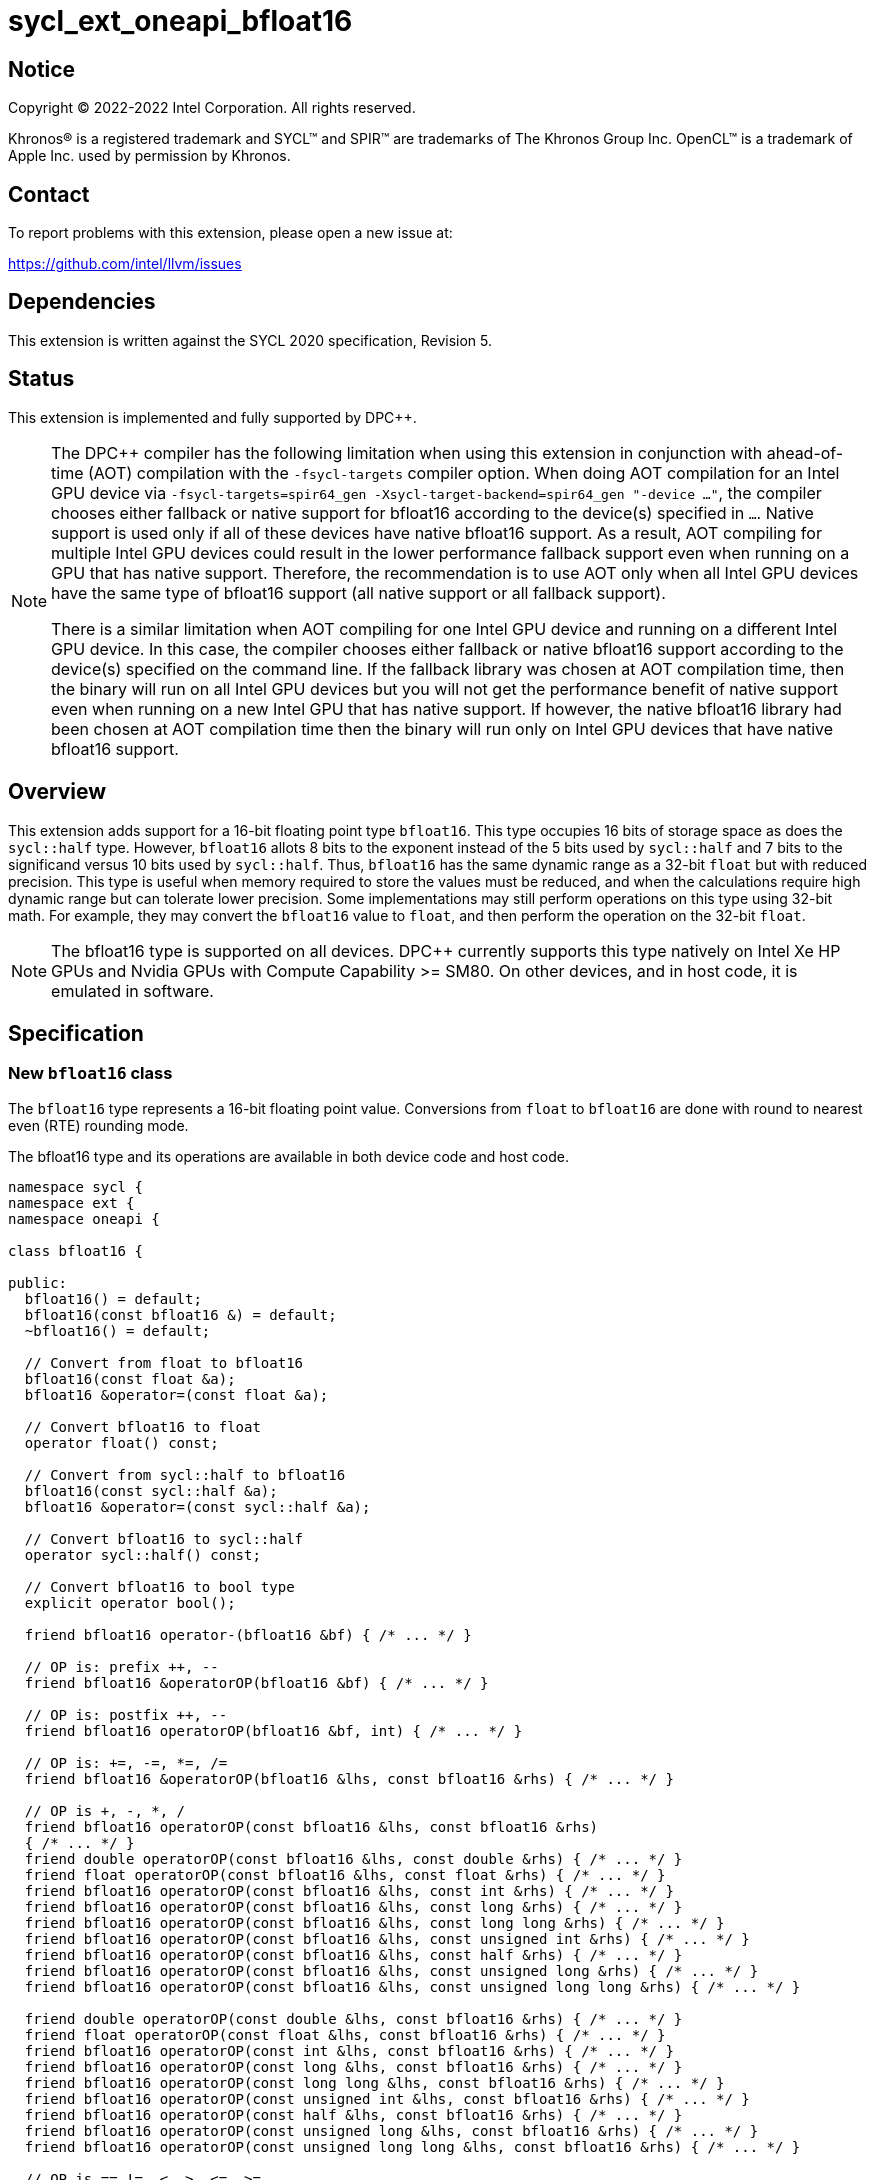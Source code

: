 = sycl_ext_oneapi_bfloat16

:source-highlighter: coderay
:coderay-linenums-mode: table

// This section needs to be after the document title.
:doctype: book
:toc2:
:toc: left
:encoding: utf-8
:lang: en

:blank: pass:[ +]

// Set the default source code type in this document to C++,
// for syntax highlighting purposes.  This is needed because
// docbook uses c++ and html5 uses cpp.
:language: {basebackend@docbook:c++:cpp}

// This is necessary for asciidoc, but not for asciidoctor
:cpp: C++

== Notice

[%hardbreaks]
Copyright (C) 2022-2022 Intel Corporation.  All rights reserved.

Khronos(R) is a registered trademark and SYCL(TM) and SPIR(TM) are trademarks
of The Khronos Group Inc.  OpenCL(TM) is a trademark of Apple Inc. used by
permission by Khronos.


== Contact

To report problems with this extension, please open a new issue at:

https://github.com/intel/llvm/issues


== Dependencies

This extension is written against the SYCL 2020 specification, Revision 5.

== Status

This extension is implemented and fully supported by DPC++.
[NOTE]
====
The DPC++ compiler has the following limitation when using this extension
in conjunction with ahead-of-time (AOT) compilation with the `-fsycl-targets`
compiler option.  When doing AOT compilation for an Intel GPU device via
`-fsycl-targets=spir64_gen -Xsycl-target-backend=spir64_gen "-device ..."`,
the compiler chooses either fallback or native support for bfloat16 according
to the device(s) specified in `...`.  Native support is used only if all of
these devices have native bfloat16 support.  As a result, AOT compiling for
multiple Intel GPU devices could result in the lower performance fallback
support even when running on a GPU that has native support.  Therefore, the
recommendation is to use AOT only when all Intel GPU devices have the same
type of bfloat16 support (all native support or all fallback support).

There is a similar limitation when AOT compiling for one Intel GPU device and
running on a different Intel GPU device. In this case, the compiler chooses
either fallback or native bfloat16 support according to the device(s) specified
on the command line. If the fallback library was chosen at AOT compilation
time, then the binary will run on all Intel GPU devices but you will not
get the performance benefit of native support even when running on a new
Intel GPU that has native support. If however, the native
bfloat16 library had been chosen at AOT compilation time then the binary
will run only on Intel GPU devices that have native bfloat16 support.
====


== Overview

This extension adds support for a 16-bit floating point type `bfloat16`.
This type occupies 16 bits of storage space as does the `sycl::half` type.
However, `bfloat16` allots 8 bits to the exponent instead of the 5 bits used by
`sycl::half` and 7 bits to the significand versus 10 bits used by `sycl::half`.
Thus, `bfloat16` has the same dynamic range as a 32-bit `float` but with
reduced precision. This type is useful when memory required to store the values
must be reduced, and when the calculations require high dynamic range but can
tolerate lower precision. Some implementations may still perform operations
 on this type using 32-bit math. For example, they may convert the `bfloat16`
 value to `float`, and then perform the operation on the 32-bit `float`.

[NOTE]
The bfloat16 type is supported on all devices. DPC++ currently supports this
type natively on Intel Xe HP GPUs and Nvidia GPUs with
Compute Capability >= SM80. On other devices, and in host code, it is emulated
in software.

== Specification


=== New `bfloat16` class

The `bfloat16` type represents a 16-bit floating point value.
Conversions from `float` to `bfloat16` are done with round to
nearest even (RTE) rounding mode.

The bfloat16 type and its operations are available in both device code and
host code.

[source]
----
namespace sycl {
namespace ext {
namespace oneapi {

class bfloat16 {

public:
  bfloat16() = default;
  bfloat16(const bfloat16 &) = default;
  ~bfloat16() = default;

  // Convert from float to bfloat16
  bfloat16(const float &a);
  bfloat16 &operator=(const float &a);

  // Convert bfloat16 to float
  operator float() const;
  
  // Convert from sycl::half to bfloat16
  bfloat16(const sycl::half &a);
  bfloat16 &operator=(const sycl::half &a);

  // Convert bfloat16 to sycl::half
  operator sycl::half() const;

  // Convert bfloat16 to bool type
  explicit operator bool();

  friend bfloat16 operator-(bfloat16 &bf) { /* ... */ }

  // OP is: prefix ++, --
  friend bfloat16 &operatorOP(bfloat16 &bf) { /* ... */ }

  // OP is: postfix ++, --
  friend bfloat16 operatorOP(bfloat16 &bf, int) { /* ... */ }

  // OP is: +=, -=, *=, /=
  friend bfloat16 &operatorOP(bfloat16 &lhs, const bfloat16 &rhs) { /* ... */ }

  // OP is +, -, *, /
  friend bfloat16 operatorOP(const bfloat16 &lhs, const bfloat16 &rhs)
  { /* ... */ }
  friend double operatorOP(const bfloat16 &lhs, const double &rhs) { /* ... */ }
  friend float operatorOP(const bfloat16 &lhs, const float &rhs) { /* ... */ }
  friend bfloat16 operatorOP(const bfloat16 &lhs, const int &rhs) { /* ... */ }
  friend bfloat16 operatorOP(const bfloat16 &lhs, const long &rhs) { /* ... */ }
  friend bfloat16 operatorOP(const bfloat16 &lhs, const long long &rhs) { /* ... */ }
  friend bfloat16 operatorOP(const bfloat16 &lhs, const unsigned int &rhs) { /* ... */ }
  friend bfloat16 operatorOP(const bfloat16 &lhs, const half &rhs) { /* ... */ }
  friend bfloat16 operatorOP(const bfloat16 &lhs, const unsigned long &rhs) { /* ... */ }
  friend bfloat16 operatorOP(const bfloat16 &lhs, const unsigned long long &rhs) { /* ... */ }
  
  friend double operatorOP(const double &lhs, const bfloat16 &rhs) { /* ... */ }
  friend float operatorOP(const float &lhs, const bfloat16 &rhs) { /* ... */ }
  friend bfloat16 operatorOP(const int &lhs, const bfloat16 &rhs) { /* ... */ }
  friend bfloat16 operatorOP(const long &lhs, const bfloat16 &rhs) { /* ... */ }
  friend bfloat16 operatorOP(const long long &lhs, const bfloat16 &rhs) { /* ... */ }
  friend bfloat16 operatorOP(const unsigned int &lhs, const bfloat16 &rhs) { /* ... */ }
  friend bfloat16 operatorOP(const half &lhs, const bfloat16 &rhs) { /* ... */ }
  friend bfloat16 operatorOP(const unsigned long &lhs, const bfloat16 &rhs) { /* ... */ }
  friend bfloat16 operatorOP(const unsigned long long &lhs, const bfloat16 &rhs) { /* ... */ }

  // OP is ==,!=, <, >, <=, >=
  friend bool operatorOP(const bfloat16 &lhs, const bfloat16 &rhs)
  { /* ... */ }
  friend bool operatorOP(const bfloat16 &lhs, const double &rhs) { /* ... */ }
  friend bool operatorOP(const bfloat16 &lhs, const float &rhs) { /* ... */ }
  friend bool operatorOP(const bfloat16 &lhs, const int &rhs) { /* ... */ }
  friend bool operatorOP(const bfloat16 &lhs, const long &rhs) { /* ... */ }
  friend bool operatorOP(const bfloat16 &lhs, const long long &rhs) { /* ... */ }
  friend bool operatorOP(const bfloat16 &lhs, const unsigned int &rhs) { /* ... */ }
  friend bool operatorOP(const bfloat16 &lhs, const half &rhs) { /* ... */ }
  friend bool operatorOP(const bfloat16 &lhs, const unsigned long &rhs) { /* ... */ }
  friend bool operatorOP(const bfloat16 &lhs, const unsigned long long &rhs) { /* ... */ }
  
  friend bool operatorOP(const double &lhs, const bfloat16 &rhs) { /* ... */ }
  friend bool operatorOP(const float &lhs, const bfloat16 &rhs) { /* ... */ }
  friend bool operatorOP(const int &lhs, const bfloat16 &rhs) { /* ... */ }
  friend bool operatorOP(const long &lhs, const bfloat16 &rhs) { /* ... */ }
  friend bool operatorOP(const long long &lhs, const bfloat16 &rhs) { /* ... */ }
  friend bool operatorOP(const unsigned int &lhs, const bfloat16 &rhs) { /* ... */ }
  friend bool operatorOP(const half &lhs, const bfloat16 &rhs) { /* ... */ }
  friend bool operatorOP(const unsigned long &lhs, const bfloat16 &rhs) { /* ... */ }
  friend bool operatorOP(const unsigned long long &lhs, const bfloat16 &rhs) { /* ... */ }
};

} // namespace oneapi
} // namespace ext
} // namespace sycl
----

Table 1. Member functions of `bfloat16` class.
|===
| Member Function | Description

| `bfloat16(const float& a);`
| Construct `bfloat16` from `float`. Converts `float` to `bfloat16`.

| `bfloat16 &operator=(const float &a);`
| Replace the value with `a` converted to `bfloat16`

| `operator float() const;`
|  Return `bfloat16` value converted to `float`.

| `bfloat16(const sycl::half& a);`
| Construct `bfloat16` from `sycl::half`. Converts `sycl::half` to `bfloat16`.

| `bfloat16 &operator=(const sycl::half &a);`
| Replace the value with `a` converted to `bfloat16`

| `operator sycl::half() const;`
|  Return `bfloat16` value converted to `sycl::half`.

| `explicit operator bool() { /* ... */ }`
| Convert `bfloat16` to `bool` type. Return `false` if the `value` equals to
  zero, return `true` otherwise.

| `friend bfloat16 operator-(bfloat16 &bf) { /* ... */ }`
| Construct new instance of `bfloat16` class with negated value of the `bf`.

| `friend bfloat16 &operatorOP(bfloat16 &bf) { /* ... */ }`
| Perform an in-place `OP` prefix arithmetic operation on the `bf`,
  assigning the result to the `bf` and return the `bf`.

  OP is: `++, --`

| `friend bfloat16 operatorOP(bfloat16 &bf, int) { /* ... */ }`
| Perform an in-place `OP` postfix arithmetic operation on `bf`, assigning
  the result to the `bf` and return a copy of `bf` before the operation is
  performed.

  OP is: `++, --`

| `friend bfloat16 operatorOP(const bfloat16 &lhs, const bfloat16 &rhs)
{ /* ... */ }`
| Perform an in-place `OP` arithmetic operation between the `lhs` and the `rhs`
  and return the `lhs`.

  OP is: `+=, -=, *=, /=`

| `friend type operatorOP(const bfloat16 &lhs, const bfloat16 &rhs)
{ /* ... */ }`
| Construct a new instance of the `bfloat16` class with the value of the new
  `bfloat16` instance being the result of an OP arithmetic operation between
  the `lhs` `bfloat16` and `rhs` `bfloat16` values.

  OP is `+, -, *, /`

| `friend bfloat16 operatorOP(const bfloat16 &lhs, const T &rhs) { /* ... */ }`
| Construct a new instance of the `bfloat16` class with the value of the new
  `bfloat16` instance being the result of an OP arithmetic operation between
  the `lhs` `bfloat16` value and `rhs` of type `T`, where 'T' is one of the 
  following types: `double`, `float`, `int`, `long`, `long long`, `unsigned int`, 
  `half`, `unsigned long` or `unsigned long long`.

  OP is `+, -, *, /`

| `friend bfloat16 operatorOP(const T &lhs, const bfloat16 &rhs) { /* ... */ }`
| Construct a new instance of the `bfloat16` class with the value of the new
  `bfloat16` instance being the result of an OP arithmetic operation between
  the `lhs` of type `T` and `rhs` `bfloat16` value. Type `T` is one of the 
  following types: `double`, `float`, `int`, `long`, `long long`, `unsigned int`, 
  `half`, `unsigned long` or `unsigned long long`.

  OP is `+, -, *, /`

| `friend bool operatorOP(const bfloat16 &lhs, const bfloat16 &rhs)
{ /* ... */ }`
| Perform comparison operation OP between `lhs` `bfloat16` and `rhs` `bfloat16`
  values and return the result as a boolean value.

OP is `+==, !=, <, >, <=, >=+`

| `friend bool operatorOP(const bfloat16 &lhs, const T &rhs) { /* ... */ }`
| Perform comparison operation OP between `lhs` `bfloat16` and `rhs` of
  type `T` and return the result as a boolean value. Type `T` must be
  one of the  following types: `double`, `float`, `int`, `long`, `long long`,
  `unsigned int`, `half`, `unsigned long` or `unsigned long long`.

OP is `+==, !=, <, >, <=, >=+`

| `friend bool operatorOP(const T &lhs, const bfloat16 &rhs) { /* ... */ }`
| Perform comparison operation OP between `lhs` of type `T` and `rhs`
  `bfloat16` value and return the result as a boolean value. Type `T` must be
  one of the  following types: `double`, `float`, `int`, `long`, `long long`,
  `unsigned int`, `half`, `unsigned long` or `unsigned long long`.

OP is `+==, !=, <, >, <=, >=+`
|===

=== Example

[source]
----
#include <sycl/sycl.hpp>

using namespace sycl;
using sycl::ext::oneapi::bfloat16;

float foo(float a, float b) {
  // Convert from float to bfloat16.
  bfloat16 A{a};
  bfloat16 B{b};

  // Convert A and B from bfloat16 to float, do addition on floating-point
  // numbers, then convert the result to bfloat16 and store it in C.
  bfloat16 C = A + B;

  // Return the result converted from bfloat16 to float.
  return C;
}

int main(int argc, char *argv[]) {
  float data[3] = {7.0, 8.1, 0.0};
  device dev{gpu_selector()};
  queue deviceQueue{dev};
  buffer<float, 1> buf{data, 3};

  deviceQueue.submit([&](handler &cgh) {
    accessor numbers{buf, cgh, read_write};
    cgh.single_task([=]() { numbers[2] = foo(numbers[0], numbers[1]); });
  });

  host_accessor hostOutAcc{buf, read_only};
  std::cout << "Result = " << hostOutAcc[2] << std::endl;
  
  return 0;
}
----

== Revision History

[cols="5,15,15,70"]
[grid="rows"]
[options="header"]
|========================================
|Rev|Date|Author|Changes
|1|2021-08-02|Alexey Sotkin |Initial public working draft
|2|2021-08-17|Alexey Sotkin |Add explicit conversion functions +
                             Add operator overloadings +
                             Apply code review suggestions
|3|2021-08-18|Alexey Sotkin |Remove `uint16_t` constructor
|4|2022-03-07|Aidan Belton and Jack Kirk |Switch from Intel vendor specific
 to oneapi
|5|2022-04-05|Jack Kirk | Added section for bfloat16 math builtins
|6|2022-09-15|Rajiv Deodhar |Move bfloat16 from experimental to supported
and leave math functions as experimental
|7|2024-01-08|Gregory Fine |Update documentation with new operator implementation
|========================================
